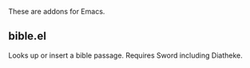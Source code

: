 These are addons for Emacs.
** bible.el
Looks up or insert a bible passage. Requires Sword including Diatheke.
